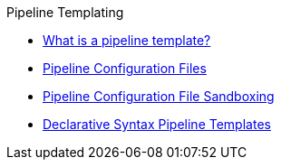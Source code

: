 .Pipeline Templating
* xref:what_is_a_pipeline_template.adoc[What is a pipeline template?]
* xref:configuration_files.adoc[Pipeline Configuration Files]
* xref:configuration_file_sandboxing.adoc[Pipeline Configuration File Sandboxing]
* xref:declarative-templates.adoc[Declarative Syntax Pipeline Templates]
